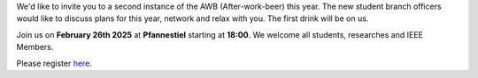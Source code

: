 .. title: After Work Beer February 26th, 2025
.. slug: awb2
.. date: 2025-02-16 16:17:16 UTC+01:00
.. tags: AWB
.. category: 
.. link: 
.. description: 
.. type: text
.. author: Andrej

.. thumbnail:: /images/2025/awb2.png
    :align: right
    :width: 200px

We'd like to invite you to a second instance of the AWB (After-work-beer) this year. The new student branch officers would like to discuss plans for this year, network and relax with you. The first drink will be on us.

Join us on **February 26th 2025** at **Pfannestiel** starting at **18:00**. We welcome all students, researches and IEEE Members.

Please register `here <https://events.vtools.ieee.org/event/register/467806>`_.

